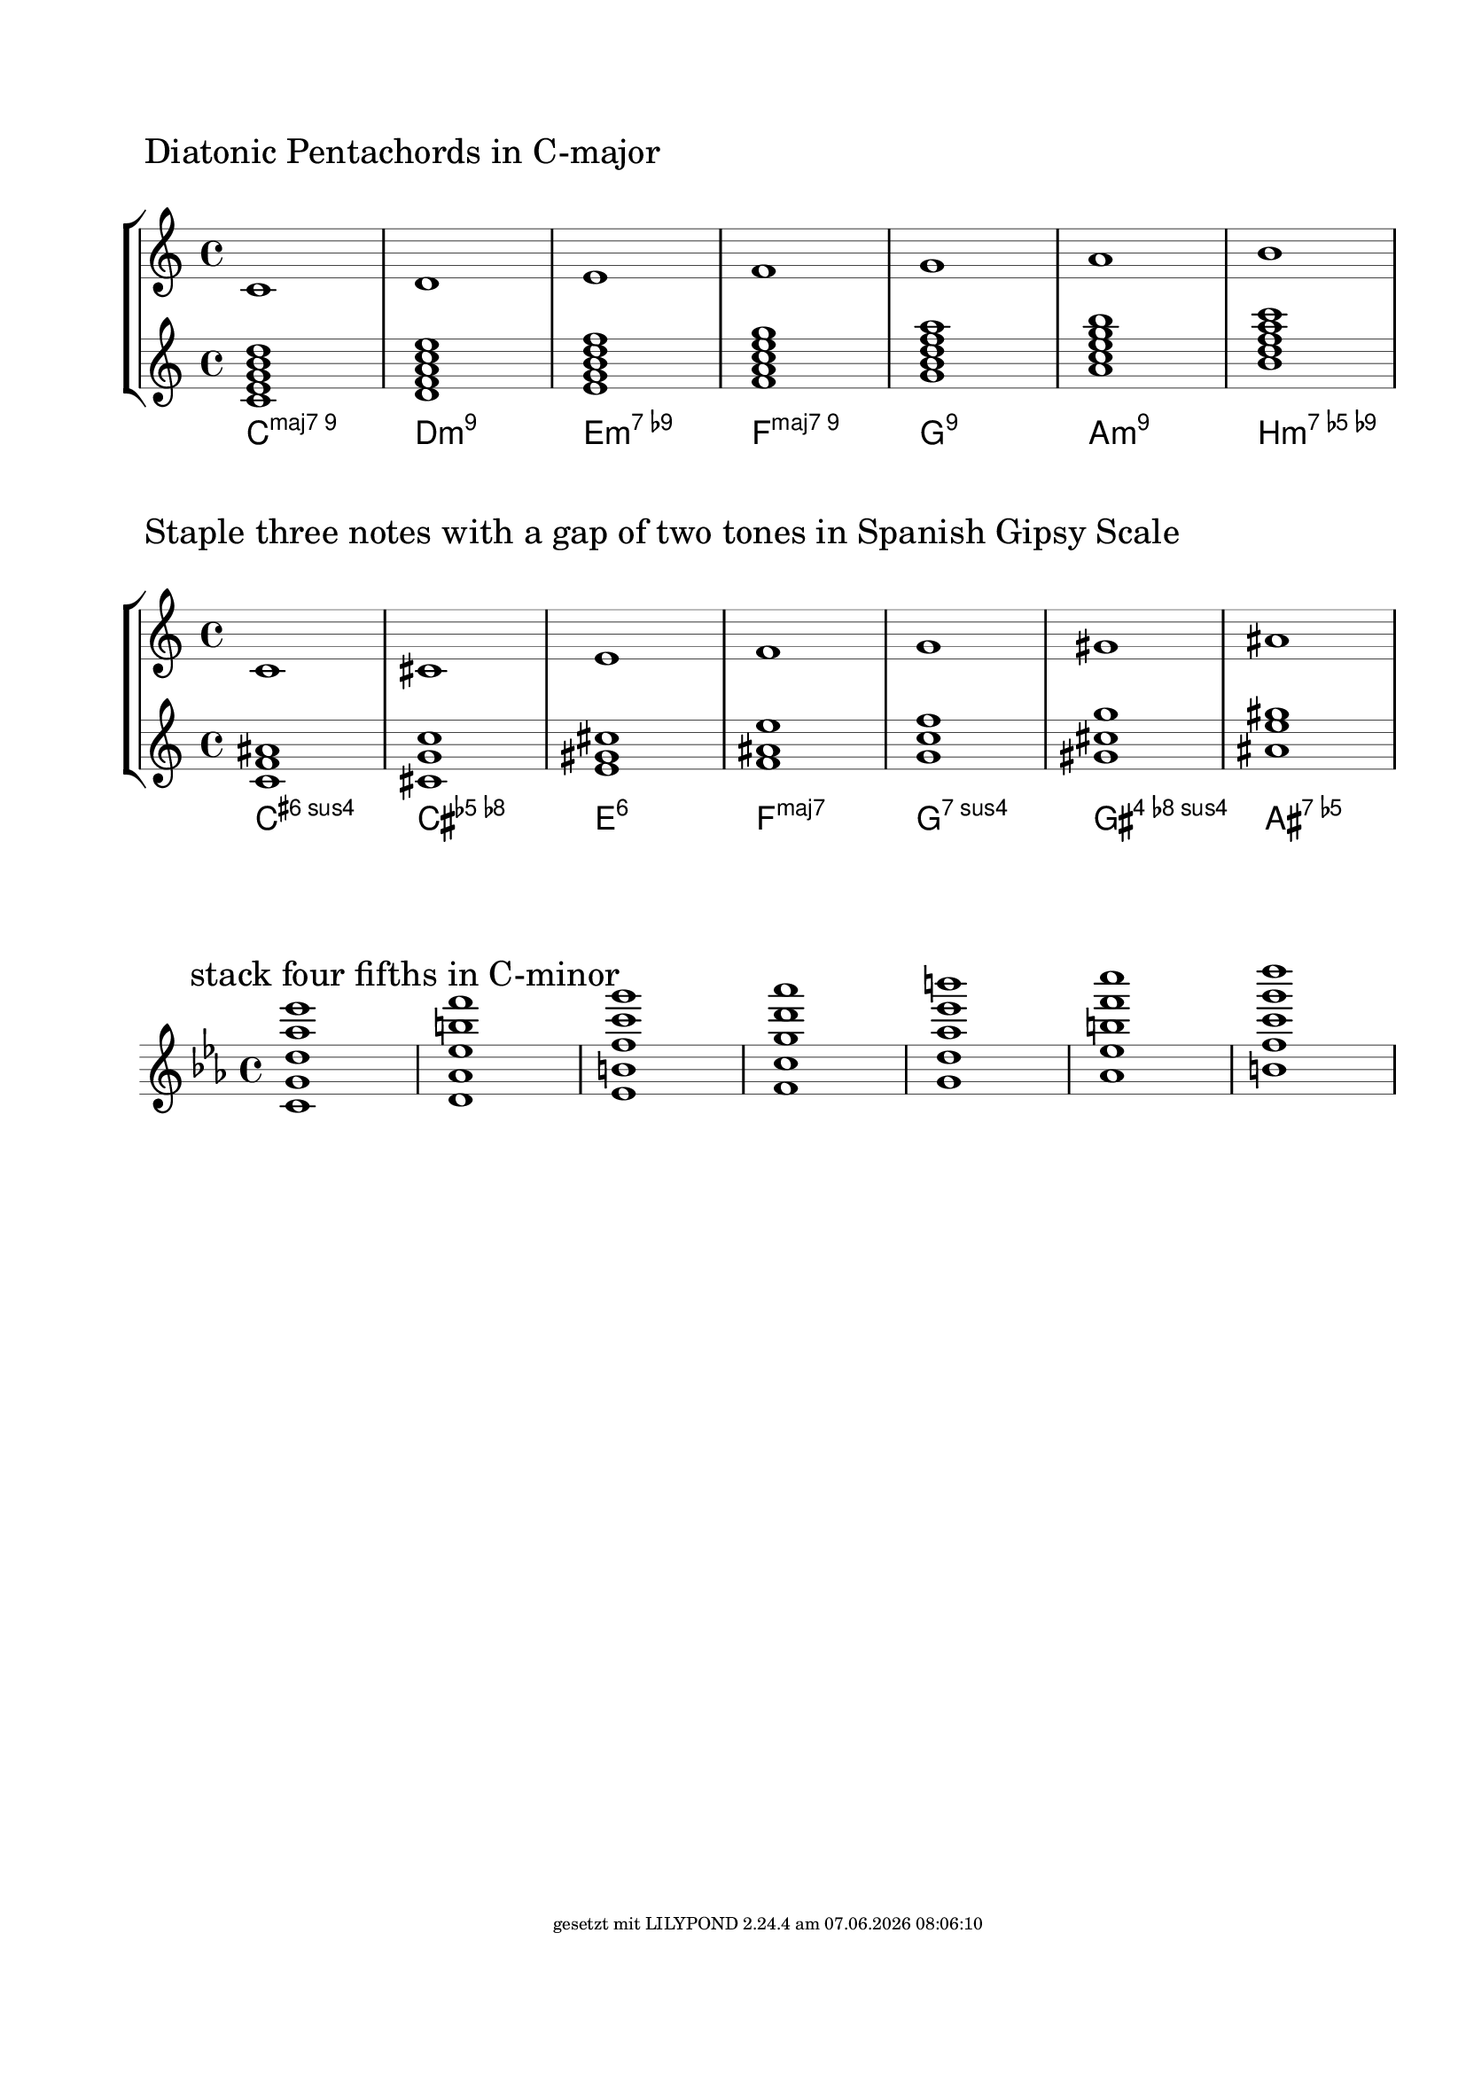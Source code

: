 \version "2.19.37"
\language "deutsch"

%% create diatonic chords from a scale
%% enter the steps of the scale as lily music
%% and chose the number of notes the chords should have

FootLeft = #(string-append "" )
FootCenter = #(string-append "")
FootLeft = #(string-append "gesetzt mit LILYPOND " (lilypond-version) " am " (strftime "%d.%m.%Y %H:%M:%S" (localtime (current-time))))
\paper {
  #(set-paper-size "a4")
  annotate-spacing = ##f
  left-margin = #20
  top-margin = #25
  ragged-right = ##f
  ragged-bottom = ##t
  bottom-margin = #20
  indent = #0
  system-system-spacing.minimum-distance = #60 %50
  %system-system-spacing.extra-distance = #10
  system-system-spacing.basic-distance = #50 %30
  oddFooterMarkup = \markup \fill-line {
    \abs-fontsize #7 { \FootLeft }
  }
}
\layout {

  \context {
    \Staff
    explicitClefVisibility = #end-of-line-invisible
    explicitKeySignatureVisibility = #end-of-line-invisible
    %\consists Mark_engraver
    \override StaffSymbol.thickness = #0.35 %0.3=optimaler wert
    \override DynamicLineSpanner.staff-padding = #3
  }

  \context {
    \Score
    \remove Bar_number_engraver
    \override NonMusicalPaperColumn.line-break-permission = ##f
    \override RehearsalMark.self-alignment-X = #LEFT
    \override RehearsalMark.outside-staff-priority=##f
    \override RehearsalMark.extra-offset = #'(-3 . 4)
    \override KeyCancellation.break-visibility = #'#(#f #t #t)
    \override TextScript.self-alignment-X = #LEFT
  }
  \context {
    \ChordNames
    chordNameLowercaseMinor = ##f
    %chordRootNamer = #germanChords
    %chordNoteNamer = #note-name->german-markup
    %chordNameExceptions = #chExceptions
    majorSevenSymbol = \markup { maj7 }
  }
}

#(define (music-elts x)
   (if (not (ly:music? x))
       '()
       (ly:music-property x 'elements)))

#(define (music-name x)
   (if (not (ly:music? x))
       #f
       (ly:music-property x 'name)))

%% convert pitchlist to a music chord
#(define (pitches->chord plist)
   (make-music 'EventChord 'elements
     (if (list? plist)
         (map (lambda (p)
                (make-music
                 'NoteEvent 'duration (ly:make-duration 0)
                 'pitch p))
           plist)
         (make-music
          'NoteEvent 'duration (ly:make-duration 0)
          'pitch plist)
         )))

%% convert pitchlist to plain music
#(define (pitches->music plist)
   (if (list? plist)
       (make-music 'SequentialMusic 'elements
         (map (lambda (p)
                (make-music
                 'NoteEvent 'duration (ly:make-duration 0)
                 'pitch p))
           plist))
       (make-music 'SequentialMusic 'elements
         (make-music
          'NoteEvent 'duration (ly:make-duration 0)
          'pitch plist))))

%% create all n-th chords from scale
%% actually we staple every other pitch from the-scale
%% until we reach n

Dur={ c d e f g a h }

%% create chords with arbitraty intervals from the scale
%% input: scale
%% list: the distances of the notes, 3=terz, 4=quart ...

#(define (stacked-intervals the-scale list-or-number-or-pair)
   ;; the-scale: music from which the pitchlist is constructed
   ;; usually a scale, but could be any music
   ;; duplicate pitches are removed and sorting according to pitch height is done
   ;; list-or-number-or-pair: tells the programm which intervals to produce
   ;; list: a list of chords, 3=third, 4=forth etc. '(2 4) creates a quart-sext chord
   ;; pair: '(a . b)  a: how many notes the chord contains, b: the interval, 3=third, 4=forth
   ;; number: terzes are stapled, 3=triad, 4=tetrads, 5=pentachord etc
   ;; actually the program does not much counting
   ;; a list of intervals is created by picking notes in the order they appear
   ;; in the scale leaving gaps defined by the list
   (let* ((scpi (music-pitches the-scale))
          (pili (sort
                 (delete-duplicates scpi) ly:pitch<?))
          (m (length pili))
          (elist (cond
                  ((list? list-or-number-or-pair)
                   ;; we need to add an element to the list
                   ;; otherwise the last element of the list would not appear
                   ;; in the result
                   (append list-or-number-or-pair '(1)))
                  ((pair? list-or-number-or-pair)
                   ;; car: number of notes
                   ;; cdr: distance, 3=third, 4=forth etc.
                   (make-list  (car list-or-number-or-pair) (cdr list-or-number-or-pair)))
                  ((number? list-or-number-or-pair)
                   ;; standard definition: chord consists of thirds
                   (make-list list-or-number-or-pair 3))))
          (n (length elist)))
     (map
      (lambda (w)
        (let ((u 0))
          (map
           (lambda (x)
             (let* ((y (modulo (+ u w) m))
                    (q (quotient (+ u w) m))
                    (z (list-ref pili y))
                    (a (ly:pitch-alteration z))
                    (o (ly:pitch-octave z))
                    (n (ly:pitch-notename z))
                    (p (ly:make-pitch (+ o q) n a)))
               (set! u (+ u (list-ref elist x) -1))
               p))
           (iota n))))
      (iota m))))

CreateArbitraryIntervals=
#(define-music-function (the-scale pair-list-number scale-text)(ly:music? scheme? string?)
   (let* ((mymusic
           (make-sequential-music
            (map (lambda(x) (pitches->chord x))
              (stacked-intervals the-scale pair-list-number))))
          (new-scale (pitches->music
                      (sort
                       (delete-duplicates
                        (music-pitches the-scale)) ly:pitch<?))))
     #{
       \new StaffGroup <<
         \new Staff {
           \mark \markup {  $scale-text }
           $new-scale
         }
         \new Staff $mymusic
         \new ChordNames $mymusic
       >>
     #}
     ))

CreateIntervals=
#(define-music-function (the-scale pair-list-number)(ly:music? scheme?)
   ;; creates the pure music without chordnames and other staff
   (make-sequential-music
    (map (lambda(x) (pitches->chord x))
      (stacked-intervals the-scale pair-list-number))))

SpanishGipsy=\relative c' { c cis e f g gis ais }
\CreateArbitraryIntervals \relative c' \Dur #5 "Diatonic Pentachords in C-major"
%\CreateArbitraryIntervals \relative c' \Dur #4 "Vierklänge C-major"
\markup { \null \vspace #3 }
EightToneSpanish=\relative c' { c1 cis dis e f fis gis ais }
\CreateArbitraryIntervals \SpanishGipsy #'(3 . 4) "Staple three notes with a gap of two tones in Spanish Gipsy Scale"

\markup { \null \vspace #3 }
{
  \new Staff \key es \major
  \mark \markup "stack four fifths in C-minor"
  \CreateIntervals \relative c' { c d es f g as h } #'(5 . 5)
}
